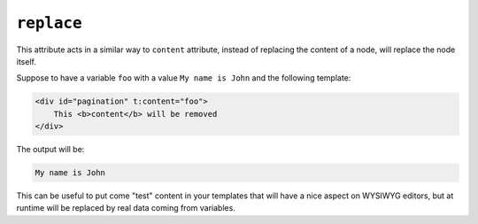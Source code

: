 ``replace``
===========

This attribute acts in a similar way to ``content`` attribute,
instead of replacing the content of a node, will replace the node itself.

Suppose to have a variable ``foo`` with a value ``My name is John`` and the following template:

.. code-block:: xml+jinja

    <div id="pagination" t:content="foo">
        This <b>content</b> will be removed
    </div>


The output will be:

.. code-block:: xml+jinja

    My name is John


This can be useful to put come "test" content in your templates that will have a nice aspect on WYSIWYG
editors, but at runtime will be replaced by real data coming from variables.
